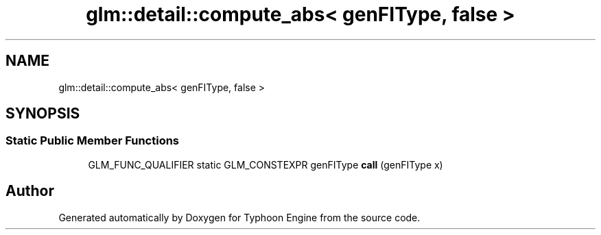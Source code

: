 .TH "glm::detail::compute_abs< genFIType, false >" 3 "Sat Jul 20 2019" "Version 0.1" "Typhoon Engine" \" -*- nroff -*-
.ad l
.nh
.SH NAME
glm::detail::compute_abs< genFIType, false >
.SH SYNOPSIS
.br
.PP
.SS "Static Public Member Functions"

.in +1c
.ti -1c
.RI "GLM_FUNC_QUALIFIER static GLM_CONSTEXPR genFIType \fBcall\fP (genFIType x)"
.br
.in -1c

.SH "Author"
.PP 
Generated automatically by Doxygen for Typhoon Engine from the source code\&.

